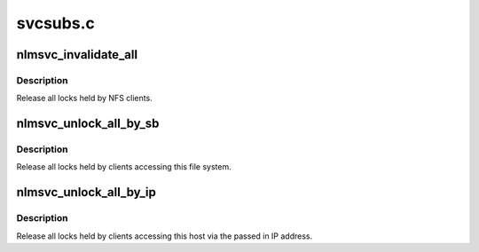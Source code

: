 .. -*- coding: utf-8; mode: rst -*-

=========
svcsubs.c
=========


.. _`nlmsvc_invalidate_all`:

nlmsvc_invalidate_all
=====================

.. c:function:: void nlmsvc_invalidate_all ( void)

    remove all locks held for clients

    :param void:
        no arguments



.. _`nlmsvc_invalidate_all.description`:

Description
-----------


Release all locks held by NFS clients.



.. _`nlmsvc_unlock_all_by_sb`:

nlmsvc_unlock_all_by_sb
=======================

.. c:function:: int nlmsvc_unlock_all_by_sb (struct super_block *sb)

    release locks held on this file system

    :param struct super_block \*sb:
        super block



.. _`nlmsvc_unlock_all_by_sb.description`:

Description
-----------

Release all locks held by clients accessing this file system.



.. _`nlmsvc_unlock_all_by_ip`:

nlmsvc_unlock_all_by_ip
=======================

.. c:function:: int nlmsvc_unlock_all_by_ip (struct sockaddr *server_addr)

    release local locks by IP address

    :param struct sockaddr \*server_addr:
        server's IP address as seen by clients



.. _`nlmsvc_unlock_all_by_ip.description`:

Description
-----------

Release all locks held by clients accessing this host
via the passed in IP address.

